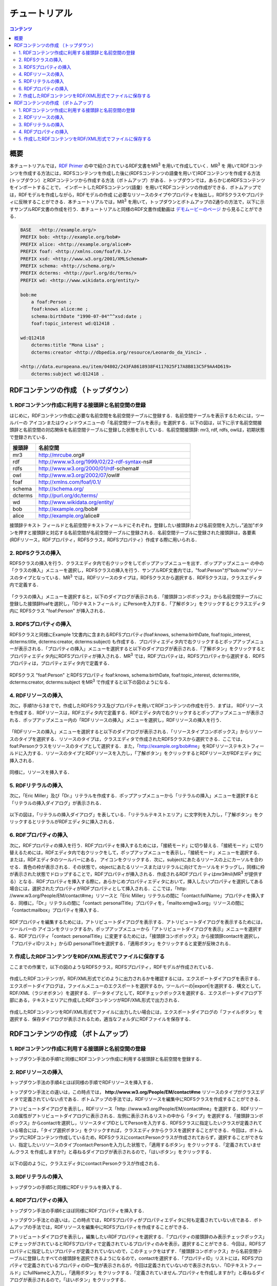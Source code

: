 =================
チュートリアル
=================

.. contents:: コンテンツ 
   :depth: 3

------------------------------   
概要
------------------------------   
本チュートリアルでは，`RDF Primer <https://www.w3.org/TR/rdf11-primer/>`_ の中で紹介されているRDF文書をMR\ :sup:`3` \ を用いて作成していく．MR\ :sup:`3` \を 用いてRDFコンテンツを作成する方法には，RDFSコンテンツを作成した後に(RDFSコンテンツの語彙を用いて)RDFコンテンツを作成する方法 (トップダウン）とRDFコンテンツから作成する方法（ボトムアップ）がある．トップダウンでは，あらかじめRDFSコンテンツをインポートすることで， インポートしたRDFSコンテンツ(語彙）を用いてRDFコンテンツの作成ができる．ボトムアップでは，RDFモデルを作成しながら，RDFモデルの作成 に必要なリソースのタイプやプロパティを抽出し，RDFSクラスやプロパティに反映することができる．本チュートリアルでは，MR\ :sup:`3` \を用いて，トップダウンとボトムアップの2通りの方法で，以下に示すサンプルRDF文書の作成を行う．本チュートリアルと同様のRDF文書作成動画は `デモムービーのページ <http://mrcube.org/videos-ja.html>`_ から見ることができる．

.. code-block:: turtle

    BASE   <http://example.org/>
    PREFIX bob: <http://example.org/bob#>
    PREFIX alice: <http://example.org/alice#>
    PREFIX foaf: <http://xmlns.com/foaf/0.1/>
    PREFIX xsd: <http://www.w3.org/2001/XMLSchema#>
    PREFIX schema: <http://schema.org/>
    PREFIX dcterms: <http://purl.org/dc/terms/>
    PREFIX wd: <http://www.wikidata.org/entity/>
 
    bob:me
        a foaf:Person ;
        foaf:knows alice:me ;
        schema:birthDate "1990-07-04"^^xsd:date ;
        foaf:topic_interest wd:Q12418 .
   
    wd:Q12418
        dcterms:title "Mona Lisa" ;
        dcterms:creator <http://dbpedia.org/resource/Leonardo_da_Vinci> .
  
    <http://data.europeana.eu/item/04802/243FA8618938F4117025F17A8B813C5F9AA4D619>
        dcterms:subject wd:Q12418 .

---------------------------------------------
RDFコンテンツの作成 （トップダウン）
---------------------------------------------
^^^^^^^^^^^^^^^^^^^^^^^^^^^^^^^^^^^^^^^^^^^^^^^^^^^^^^^^^^^^^^^^^^^^^^^^^^^^^^^^^^^^^^^^^^^
1. RDFコンテンツ作成に利用する接頭辞と名前空間の登録
^^^^^^^^^^^^^^^^^^^^^^^^^^^^^^^^^^^^^^^^^^^^^^^^^^^^^^^^^^^^^^^^^^^^^^^^^^^^^^^^^^^^^^^^^^^
はじめに，RDFコンテンツ作成に必要な名前空間を名前空間テーブルに登録する．名前空間テーブルを表示するためには，ツールバーの |nstable| アイコンまたはウィンドウメニューの「名前空間テーブルを表示」を選択する．以下の図は，以下に示す名前空間接頭辞と名前空間の対応関係を名前空間テーブルに登録した状態を示している．名前空間接頭辞: mr3, rdf, rdfs, owlは，初期状態で登録されている．

.. csv-table::
   :header: 接頭辞, 名前空間
   :widths: 5, 30 

   mr3, http://mrcube.org#
   rdf, http://www.w3.org/1999/02/22-rdf-syntax-ns#
   rdfs, http://www.w3.org/2000/01/rdf-schema#
   owl, http://www.w3.org/2002/07/owl#
   foaf, http://xmlns.com/foaf/0.1/
   schema, http://schema.org/
   dcterms, http://purl.org/dc/terms/
   wd, http://www.wikidata.org/entity/
   bob,  http://example.org/bob#
   alice,  http://example.org/alice#

接頭辞テキスト フィールドと名前空間テキストフィールドにそれぞれ，登録したい接頭辞および名前空間を入力し，”追加”ボタンを押すと接頭辞と対応する名前空間が名前空間テーブルに登録される．名前空間テーブルに登録された接頭辞は，各要素(RDFリソース，RDFプロパティ，RDFSクラス，RDFSプロパティ）作成する際に用いられる．

.. |nstable| image:: figures/toolbar/namespace_table.png 

.. figure:: figures/top-down-step1.png
   :scale: 25 %
   :align: center

^^^^^^^^^^^^^^^^^^^^^^^^^^^^^^^^^^^^^^^^^^^^^^^^^^^^^^^^^^^^^^^^^^^^^^^^^^^^^^^^^^^^^^^^^^^
2. RDFSクラスの挿入
^^^^^^^^^^^^^^^^^^^^^^^^^^^^^^^^^^^^^^^^^^^^^^^^^^^^^^^^^^^^^^^^^^^^^^^^^^^^^^^^^^^^^^^^^^^
RDFSクラスの挿入を行う．クラスエディタ内で右クリックをしてポップアップメニューを出す．ポップアップメニュー の中の「クラスの挿入」メニューを選択し，RDFSクラスの挿入を行う．サンプルRDF文書内では，"foaf:Person"が"bob:me"リソースのタイプとなっている．MR\ :sup:`3` \では，RDFリソースのタイプは，RDFSクラスから選択する．RDFSクラスは，クラスエディタ内で定義する．

.. figure:: figures/top-down-step2-1.png
   :scale: 25 %
   :align: center

「クラスの挿入」メニューを選択すると，以下のダイアログが表示される．「接頭辞コンボボックス」から名前空間テーブルに登録した接頭辞foafを選択し，「IDテキストフィールド」にPersonを入力する．「了解ボタン」をクリックするとクラスエディタ内に RDFSクラス "foaf:Person" が挿入される．

.. figure:: figures/top-down-step2-2.png
   :scale: 50 %
   :align: center

^^^^^^^^^^^^^^^^^^^^^^^^^^^^^^^^^^^^^^^^^^^^^^^^^^^^^^^^^^^^^^^^^^^^^^^^^^^^^^^^^^^^^^^^^^^
3. RDFSプロパティの挿入
^^^^^^^^^^^^^^^^^^^^^^^^^^^^^^^^^^^^^^^^^^^^^^^^^^^^^^^^^^^^^^^^^^^^^^^^^^^^^^^^^^^^^^^^^^^
RDFSクラスと同様にExample 1文書内に含まれるRDFSプロパティ(foaf:knows, schema:birthDate, foaf:topic_interest, dcterms:title, dcterms:creator, dcterms:subject) も作成する．プロパティエディタ内で右クリックするとポップアップメニューが表示される．「プロパティの挿入」メニューを選択すると以下のダイアログが表示される．「了解ボタン」をクリックするとプロパティエディタ内にRDFSプロパティが挿入される．MR\ :sup:`3` \では，RDFプロパティは，RDFSプロパティから選択する．RDFSプロパティは，プロパティエディタ内で定義する．

.. figure:: figures/top-down-step3-1.png
   :scale: 50 %
   :align: center

RDFSクラス "foaf:Person" とRDFSプロパティ foaf:knows, schema:birthDate, foaf:topic_interest, dcterms:title, dcterms:creator, dcterms:subject をMR\ :sup:`3` \で作成すると以下の図のようになる．

.. figure:: figures/top-down-step3-2.png
   :scale: 25 %
   :align: center

^^^^^^^^^^^^^^^^^^^^^^^^^^^^^^^^^^^^^^^^^^^^^^^^^^^^^^^^^^^^^^^^^^^^^^^^^^^^^^^^^^^^^^^^^^^
4. RDFリソースの挿入
^^^^^^^^^^^^^^^^^^^^^^^^^^^^^^^^^^^^^^^^^^^^^^^^^^^^^^^^^^^^^^^^^^^^^^^^^^^^^^^^^^^^^^^^^^^
次に，手順1から3までで，作成したRDFSクラス及びプロパティを用いてRDFコンテンツの作成を行う．まずは， RDFリソースを作成する．RDFリソースは，RDFエディタ内で定義する．RDFエディタ内で右クリックするとポップアップメニューが表示される．ポップアップメニュー内の「RDFリソースの挿入」メニューを選択し，RDFリソースの挿入を行う．

.. figure:: figures/top-down-step4-1.png
   :scale: 25 %
   :align: center

「RDFリソースの挿入」メニューを選択すると以下のダイアログが表示される．「リソースタイプコンボボックス」からリソースのタイプを選択する．リソースのタイプは，クラスエディタで作成されたRDFSクラスから選択できる．ここでは，foaf:Personクラスをリソースのタイプとして選択する．また，「http://example.org/bob#me」をRDFリソーステキストフィールドに入力する．リソースのタイプとRDFリソースを入力し，「了解ボタン」をクリックするとRDFリソースがRDFエディタに挿入される．

.. figure:: figures/top-down-step4-2.png
   :scale: 50 %
   :align: center

同様に，リソースを挿入する．

^^^^^^^^^^^^^^^^^^^^^^^^^^^^^^^^^^^^^^^^^^^^^^^^^^^^^^^^^^^^^^^^^^^^^^^^^^^^^^^^^^^^^^^^^^^
5. RDFリテラルの挿入
^^^^^^^^^^^^^^^^^^^^^^^^^^^^^^^^^^^^^^^^^^^^^^^^^^^^^^^^^^^^^^^^^^^^^^^^^^^^^^^^^^^^^^^^^^^
次に，「Eric Miller」及び「Dr.」リテラルを作成する．ポップアップメニューから「リテラルの挿入」メニューを選択すると「リテラルの挿入ダイアログ」が表示される．

.. figure:: figures/top-down-step5-1.png
   :scale: 40 %
   :align: center

以下の図は，「リテラルの挿入ダイアログ」を表している．「リテラルテキストエリア」に文字列を入力し，「了解ボタン」をクリックするとリテラルがRDFエディタに挿入される．

.. figure:: figures/top-down-step5-2.png
   :scale: 90 %
   :align: center


^^^^^^^^^^^^^^^^^^^^^^^^^^^^^^^^^^^^^^^^^^^^^^^^^^^^^^^^^^^^^^^^^^^^^^^^^^^^^^^^^^^^^^^^^^^
6. RDFプロパティの挿入
^^^^^^^^^^^^^^^^^^^^^^^^^^^^^^^^^^^^^^^^^^^^^^^^^^^^^^^^^^^^^^^^^^^^^^^^^^^^^^^^^^^^^^^^^^^
次に，RDFプロパティの挿入を行う．RDFプロパティを挿入するためには，「接続モード」に切り替える．「接続モード」に切り替えるためには，RDFエディタ内で右クリックをして，ポップアップメニューを表示し，「接続モード」メニューを選択する．または，RDFエディタのツールバーにある， |connect| アイコンをクリックする．次に，subjectにあたるリソースの上にカーソルを合わせる．青色の枠が表示される．その状態で，objectにあたるリソースまたはリテラルに向けてカーソルをドラッグし，同様に枠が表示された状態でドロップすることで，RDFプロパティが挿入される．作成されるRDFプロパ ティはmr3#nil(MR\ :sup:`3` \が提供する）となる．RDFプロパティを挿入する際に，あらかじめプロパティエディタにおいて，挿入したいプロパティを選択してある場合には，選択されたプロパティがRDFプロパティとして挿入される．ここでは，「http: //www.w3.org/People/EM/contact#me」リソースと「Eric Miller」リテラルの間に「contact:fullName」プロパティを挿入する．同様に，「Dr.」リテラルの間に「contact: personalTitle」プロパティを，「mailto:em@w3.org」リソースの間に「contact:mailbox」プロパティを挿入する．


.. |connect| image:: figures/toolbar/connect.gif 

.. figure:: figures/top-down-step6-1.png
   :scale: 40 %
   :align: center

RDFプロパティを編集するためには，アトリビュートダイアログを表示する．アトリビュートダイアログを表示するためには，ツールバーの |attr-dialog| アイコンをクリックするか，ポップアップメニューから「アトリビュートダイアログを表示」メニューを選択する．RDFプロパティ「contact: personalTitle」に変更するためには，「接頭辞コンボボックス」から接頭辞contactを選択し，「プロパティIDリスト」からID personalTitleを選択する．「適用ボタン」をクリックすると変更が反映される．

.. |attr-dialog| image:: figures/toolbar/attr_dialog.png 

.. figure:: figures/top-down-step6-2.png
   :scale: 80 %
   :align: center

^^^^^^^^^^^^^^^^^^^^^^^^^^^^^^^^^^^^^^^^^^^^^^^^^^^^^^^^^^^^^^^^^^^^^^^^^^^^^^^^^^^^^^^^^^^
7. 作成したRDFコンテンツをRDF/XML形式でファイルに保存する
^^^^^^^^^^^^^^^^^^^^^^^^^^^^^^^^^^^^^^^^^^^^^^^^^^^^^^^^^^^^^^^^^^^^^^^^^^^^^^^^^^^^^^^^^^^
ここまでの作業で，以下の図のようなRDFSクラス，RDFSプロパティ，RDFモデルが作成されている．

.. figure:: figures/top-down-step7-1.png
   :scale: 60 %
   :align: center

作成したRDFコンテンツが，RDF/XML形式でどのように出力されるかを確認するには，エクスポートダイアログを表示する．エクスポートダイアログは，ファイルメニューのエクスポートを選択するか，ツールバーの|export|を選択する．構文として，RDF/XML（ラジオボタン）を選択する．データタイプとして，RDFチェックボックスを選択する．エクスポートダイアログ下部にある，テキストエリアに作成したRDFコンテンツがRDF/XML形式で出力される．

.. |export| image:: figures/toolbar/export.png 

.. figure:: figures/top-down-step7-2.png
   :scale: 60 %
   :align: center

作成したRDFコンテンツをRDF/XML形式でファイルに出力したい場合には，エクスポートダイアログの「ファイルボタン」を選択する．保存ダイアログが表示されるため，適当なフォルダにRDFファイルを保存する．
   
---------------------------------------------
RDFコンテンツの作成 （ボトムアップ）
---------------------------------------------

^^^^^^^^^^^^^^^^^^^^^^^^^^^^^^^^^^^^^^^^^^^^^^^^^^^^^^^^^^^^^^^^^^^^^^^^^^^^^^^^^^^^^^^^^^^
1. RDFコンテンツ作成に利用する接頭辞と名前空間の登録
^^^^^^^^^^^^^^^^^^^^^^^^^^^^^^^^^^^^^^^^^^^^^^^^^^^^^^^^^^^^^^^^^^^^^^^^^^^^^^^^^^^^^^^^^^^
トップダウン手法の手順1と同様にRDFコンテンツ作成に利用する接頭辞と名前空間を登録する．

^^^^^^^^^^^^^^^^^^^^^^^^^^^^^^^^^^^^^^^^^^^^^^^^^^^^^^^^^^^^^^^^^^^^^^^^^^^^^^^^^^^^^^^^^^^
2. RDFリソースの挿入
^^^^^^^^^^^^^^^^^^^^^^^^^^^^^^^^^^^^^^^^^^^^^^^^^^^^^^^^^^^^^^^^^^^^^^^^^^^^^^^^^^^^^^^^^^^
トップダウン手法の手順4とほぼ同様の手順でRDFリソースを挿入する．

トップダウン手法との違いは，この時点では， **http://www.w3.org/People/EM/contact#me** リソースのタイプがクラスエディタで定義されていない点である．ボトムアップの手法では，RDFリソースを編集中にRDFSクラスを作成することができる．

アトリビュートダイアログを表示し，RDFリソース「http: //www.w3.org/People/EM/contact#me」を選択する．RDFリソースの属性がアトリビュートダイアログに表示される．左側に表示されるリストの中から「タイプ」を選択する．「接頭辞コンボボックス」からcontactを選択し，リソースタイプIDとしてPersonを入力する．RDFSクラスに指定したいクラスが定義されている場合には，「タイプ選択ボタン」をクリックすれば，クラスエディタからクラスを選択することができる．今回は，ボトムアップにRDFコンテンツ作成しているため，RDFSクラスにcontact:Personクラスが作成されておらず，選択することができない．指定したいリソースのタイプcontact:Personを入力した状態で，「適用するボタン」をクリックする．「定義されていません.クラス を作成しますか?」と尋ねるダイアログが表示されるので，「はいボタン」をクリックする．

.. figure:: figures/bottom-up-step2-1.png
   :scale: 30 %
   :align: center

以下の図のように，クラスエディタにcontact:Personクラスが作成される．

.. figure:: figures/bottom-up-step2-2.png
   :scale: 60 %
   :align: center

^^^^^^^^^^^^^^^^^^^^^^^^^^^^^^^^^^^^^^^^^^^^^^^^^^^^^^^^^^^^^^^^^^^^^^^^^^^^^^^^^^^^^^^^^^^
3. RDFリテラルの挿入
^^^^^^^^^^^^^^^^^^^^^^^^^^^^^^^^^^^^^^^^^^^^^^^^^^^^^^^^^^^^^^^^^^^^^^^^^^^^^^^^^^^^^^^^^^^
トップダウンの手順5と同様にRDFリテラルを挿入する．

^^^^^^^^^^^^^^^^^^^^^^^^^^^^^^^^^^^^^^^^^^^^^^^^^^^^^^^^^^^^^^^^^^^^^^^^^^^^^^^^^^^^^^^^^^^
4. RDFプロパティの挿入
^^^^^^^^^^^^^^^^^^^^^^^^^^^^^^^^^^^^^^^^^^^^^^^^^^^^^^^^^^^^^^^^^^^^^^^^^^^^^^^^^^^^^^^^^^^
トップダウン手法の手順6とほぼ同様にRDFプロパティを挿入する．

トップダウン手法との違いは，この時点では，RDFSプロパティがプロパティエディタに何も定義されていない点である．ボトムアップの手法では，RDFリソースを編集中にRDFSプロパティを作成することができる．

アトリビュートダイアログを表示し，編集したいRDFプロパティを選択する．「プロパティの接頭辞のみ表示チェックボックス」にチェックがされているとRDFSプロパティで定義されているプロパティのみを表示，選択することができる．今回は，RDFSプロパティに指定したいプロパティが定義されていないので，このチェックをはずす．「接頭辞コンボボックス」から名前空間テーブルに登録したすべての接頭辞を選択できるようになるので，contactを選択する．「プロパティID」リストには，RDFSプロパティで定義されているプロパティのID一覧が表示されるが，今回は定義されていないので表示されない．「IDテキストフィールド」にfullNameと入力し，「適用ボタン」をクリックする．「定義されていません.プロパティを作成しますか?」と尋ねるダイアログが表示されるので，「はいボタン」をクリックする．

.. figure:: figures/bottom-up-step4-1.png
   :scale: 30 %
   :align: center

以下の図のように，プロパティエディタにcontact:fullNameプロパティが作成される．

.. figure:: figures/bottom-up-step4-2.png
   :scale: 60 %
   :align: center

同様に，contact:mailBox, contact:personalTitleプロパティも作成する．
   
^^^^^^^^^^^^^^^^^^^^^^^^^^^^^^^^^^^^^^^^^^^^^^^^^^^^^^^^^^^^^^^^^^^^^^^^^^^^^^^^^^^^^^^^^^^
5. 作成したRDFコンテンツをRDF/XML形式でファイルに保存する
^^^^^^^^^^^^^^^^^^^^^^^^^^^^^^^^^^^^^^^^^^^^^^^^^^^^^^^^^^^^^^^^^^^^^^^^^^^^^^^^^^^^^^^^^^^
トップダウン手法の手順7とほぼ同様にRDF/XML形式でRDF文書をファイルに保存する．

